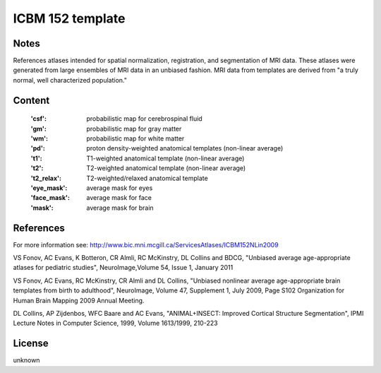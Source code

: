 ICBM 152 template
=================


Notes
-----
References atlases intended for spatial normalization, registration, and
segmentation of MRI data. These atlases were generated from large ensembles
of MRI data in an unbiased fashion. MRI data from templates are derived from
"a truly normal, well characterized population."


Content
-------
    :'csf': probabilistic map for cerebrospinal fluid
    :'gm': probabilistic map for gray matter
    :'wm': probabilistic map for white matter
    :'pd': proton density-weighted anatomical templates (non-linear average)
    :'t1': T1-weighted anatomical template (non-linear average)
    :'t2': T2-weighted anatomical template (non-linear average)
    :'t2_relax': T2-weighted/relaxed anatomical template
    :'eye_mask': average mask for eyes
    :'face_mask': average mask for face
    :'mask': average mask for brain


References
----------
For more information see:
http://www.bic.mni.mcgill.ca/ServicesAtlases/ICBM152NLin2009

VS Fonov, AC Evans, K Botteron, CR Almli, RC McKinstry, DL Collins
and BDCG, "Unbiased average age-appropriate atlases for pediatric studies",
NeuroImage,Volume 54, Issue 1, January 2011

VS Fonov, AC Evans, RC McKinstry, CR Almli and DL Collins,
"Unbiased nonlinear average age-appropriate brain templates from birth
to adulthood", NeuroImage, Volume 47, Supplement 1, July 2009, Page S102
Organization for Human Brain Mapping 2009 Annual Meeting.

DL Collins, AP Zijdenbos, WFC Baare and AC Evans,
"ANIMAL+INSECT: Improved Cortical Structure Segmentation",
IPMI Lecture Notes in Computer Science, 1999, Volume 1613/1999, 210-223


License
-------
unknown

